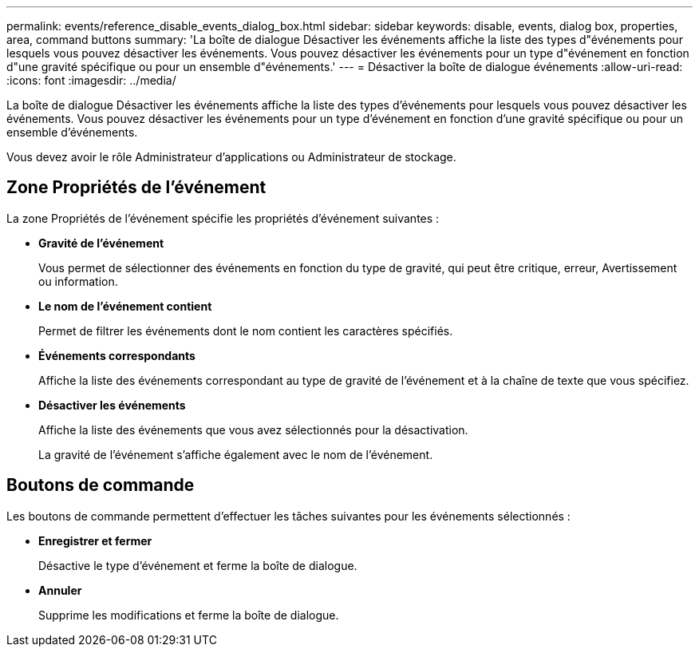 ---
permalink: events/reference_disable_events_dialog_box.html 
sidebar: sidebar 
keywords: disable, events, dialog box, properties, area, command buttons 
summary: 'La boîte de dialogue Désactiver les événements affiche la liste des types d"événements pour lesquels vous pouvez désactiver les événements. Vous pouvez désactiver les événements pour un type d"événement en fonction d"une gravité spécifique ou pour un ensemble d"événements.' 
---
= Désactiver la boîte de dialogue événements
:allow-uri-read: 
:icons: font
:imagesdir: ../media/


[role="lead"]
La boîte de dialogue Désactiver les événements affiche la liste des types d'événements pour lesquels vous pouvez désactiver les événements. Vous pouvez désactiver les événements pour un type d'événement en fonction d'une gravité spécifique ou pour un ensemble d'événements.

Vous devez avoir le rôle Administrateur d'applications ou Administrateur de stockage.



== Zone Propriétés de l'événement

La zone Propriétés de l'événement spécifie les propriétés d'événement suivantes :

* *Gravité de l'événement*
+
Vous permet de sélectionner des événements en fonction du type de gravité, qui peut être critique, erreur, Avertissement ou information.

* *Le nom de l'événement contient*
+
Permet de filtrer les événements dont le nom contient les caractères spécifiés.

* *Événements correspondants*
+
Affiche la liste des événements correspondant au type de gravité de l'événement et à la chaîne de texte que vous spécifiez.

* *Désactiver les événements*
+
Affiche la liste des événements que vous avez sélectionnés pour la désactivation.

+
La gravité de l'événement s'affiche également avec le nom de l'événement.





== Boutons de commande

Les boutons de commande permettent d'effectuer les tâches suivantes pour les événements sélectionnés :

* *Enregistrer et fermer*
+
Désactive le type d'événement et ferme la boîte de dialogue.

* *Annuler*
+
Supprime les modifications et ferme la boîte de dialogue.


